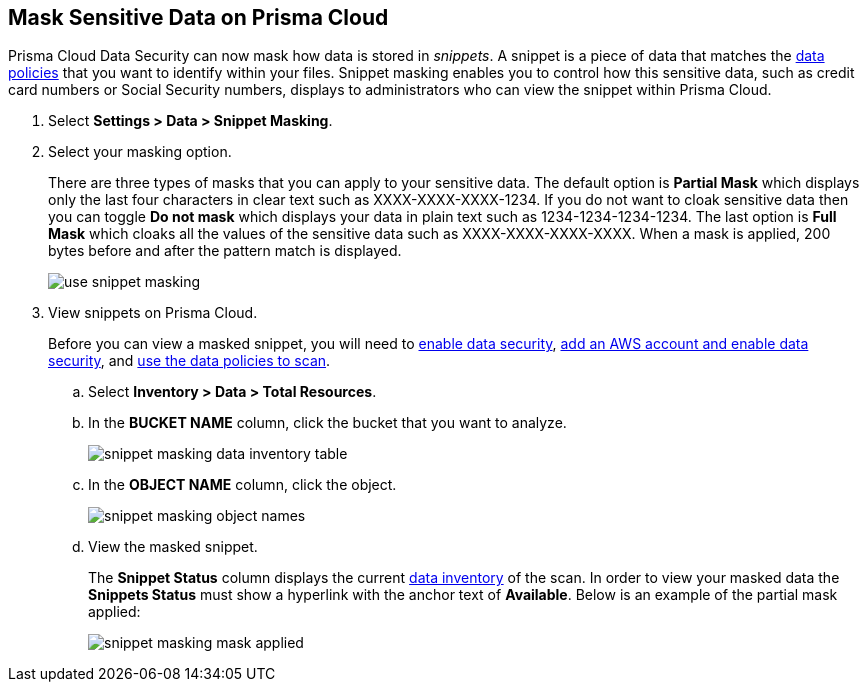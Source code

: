 :topic_type: task
[.task]
[#id67d7e5c7-6f23-45f2-b7c3-79c5fde93d17]
== Mask Sensitive Data on Prisma Cloud

Prisma Cloud Data Security can now mask how data is stored in _snippets_. A snippet is a piece of data that matches the xref:data-policies.adoc#idd48115a7-0b21-41d1-aaeb-da15099564e9[data policies] that you want to identify within your files. Snippet masking enables you to control how this sensitive data, such as credit card numbers or Social Security numbers, displays to administrators who can view the snippet within Prisma Cloud.

[.procedure]
. Select *Settings > Data > Snippet Masking*.

. Select your masking option.
+
There are three types of masks that you can apply to your sensitive data. The default option is *Partial Mask* which displays only the last four characters in clear text such as XXXX-XXXX-XXXX-1234. If you do not want to cloak sensitive data then you can toggle *Do not mask* which displays your data in plain text such as 1234-1234-1234-1234. The last option is *Full Mask* which cloaks all the values of the sensitive data such as XXXX-XXXX-XXXX-XXXX. When a mask is applied, 200 bytes before and after the pattern match is displayed.
+
image::use-snippet-masking.png[scale=20]

. View snippets on Prisma Cloud.
+
Before you can view a masked snippet, you will need to xref:../enable-data-security-module/get-started.adoc[enable data security], https://docs.paloaltonetworks.com/prisma/prisma-cloud/prisma-cloud-admin/prisma-cloud-data-security/enable-data-security-module/add-a-new-aws-account.html[add an AWS account and enable data security], and https://docs.paloaltonetworks.com/prisma/prisma-cloud/prisma-cloud-admin/prisma-cloud-data-security/monitor-data-security-scan-prisma-cloud/data-policies.html#data-policies[use the data policies to scan].
+
.. Select *Inventory > Data > Total Resources*.

.. In the *BUCKET NAME* column, click the bucket that you want to analyze.
+
image::snippet-masking-data-inventory-table.png[]

.. In the *OBJECT NAME* column, click the object.
+
image::snippet-masking-object-names.png[]

.. View the masked snippet.
+
The *Snippet Status* column displays the current xref:data-inventory.adoc#data-inventory[data inventory] of the scan. In order to view your masked data the *Snippets Status* must show a hyperlink with the anchor text of *Available*. Below is an example of the partial mask applied:
+
image::snippet-masking-mask-applied.png[scale=25]
